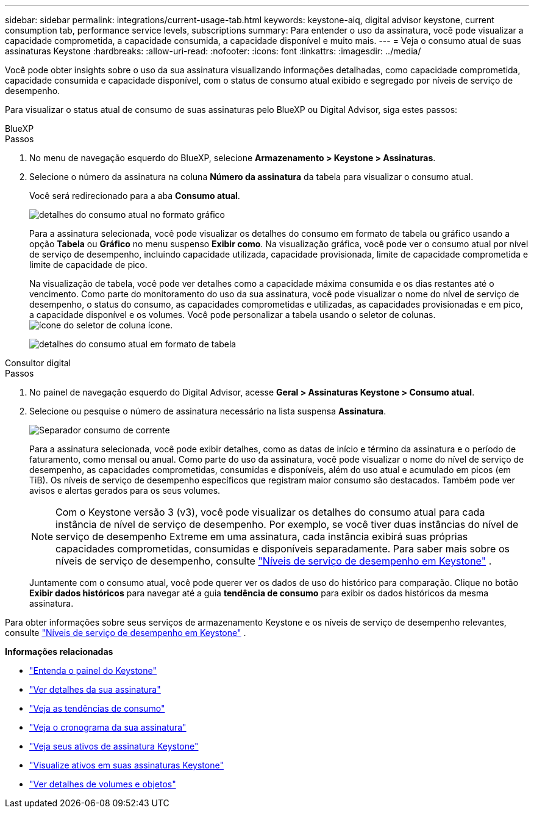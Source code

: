 ---
sidebar: sidebar 
permalink: integrations/current-usage-tab.html 
keywords: keystone-aiq, digital advisor keystone, current consumption tab, performance service levels, subscriptions 
summary: Para entender o uso da assinatura, você pode visualizar a capacidade comprometida, a capacidade consumida, a capacidade disponível e muito mais. 
---
= Veja o consumo atual de suas assinaturas Keystone
:hardbreaks:
:allow-uri-read: 
:nofooter: 
:icons: font
:linkattrs: 
:imagesdir: ../media/


[role="lead"]
Você pode obter insights sobre o uso da sua assinatura visualizando informações detalhadas, como capacidade comprometida, capacidade consumida e capacidade disponível, com o status de consumo atual exibido e segregado por níveis de serviço de desempenho.

Para visualizar o status atual de consumo de suas assinaturas pelo BlueXP ou Digital Advisor, siga estes passos:

[role="tabbed-block"]
====
.BlueXP
--
.Passos
. No menu de navegação esquerdo do BlueXP, selecione *Armazenamento > Keystone > Assinaturas*.
. Selecione o número da assinatura na coluna *Número da assinatura* da tabela para visualizar o consumo atual.
+
Você será redirecionado para a aba *Consumo atual*.

+
image:bxp-current-consumption-graph.png["detalhes do consumo atual no formato gráfico"]

+
Para a assinatura selecionada, você pode visualizar os detalhes do consumo em formato de tabela ou gráfico usando a opção *Tabela* ou *Gráfico* no menu suspenso *Exibir como*. Na visualização gráfica, você pode ver o consumo atual por nível de serviço de desempenho, incluindo capacidade utilizada, capacidade provisionada, limite de capacidade comprometida e limite de capacidade de pico.

+
Na visualização de tabela, você pode ver detalhes como a capacidade máxima consumida e os dias restantes até o vencimento. Como parte do monitoramento do uso da sua assinatura, você pode visualizar o nome do nível de serviço de desempenho, o status do consumo, as capacidades comprometidas e utilizadas, as capacidades provisionadas e em pico, a capacidade disponível e os volumes. Você pode personalizar a tabela usando o seletor de colunas. image:column-selector.png["ícone do seletor de coluna"] ícone.

+
image:bxp-current-consumption-table.png["detalhes do consumo atual em formato de tabela"]



--
.Consultor digital
--
.Passos
. No painel de navegação esquerdo do Digital Advisor, acesse *Geral > Assinaturas Keystone > Consumo atual*.
. Selecione ou pesquise o número de assinatura necessário na lista suspensa *Assinatura*.
+
image:aiq-ks-dtls-4.png["Separador consumo de corrente"]

+
Para a assinatura selecionada, você pode exibir detalhes, como as datas de início e término da assinatura e o período de faturamento, como mensal ou anual. Como parte do uso da assinatura, você pode visualizar o nome do nível de serviço de desempenho, as capacidades comprometidas, consumidas e disponíveis, além do uso atual e acumulado em picos (em TiB). Os níveis de serviço de desempenho específicos que registram maior consumo são destacados. Também pode ver avisos e alertas gerados para os seus volumes.

+

NOTE: Com o Keystone versão 3 (v3), você pode visualizar os detalhes do consumo atual para cada instância de nível de serviço de desempenho. Por exemplo, se você tiver duas instâncias do nível de serviço de desempenho Extreme em uma assinatura, cada instância exibirá suas próprias capacidades comprometidas, consumidas e disponíveis separadamente. Para saber mais sobre os níveis de serviço de desempenho, consulte link:../concepts/service-levels.html["Níveis de serviço de desempenho em Keystone"] .

+
Juntamente com o consumo atual, você pode querer ver os dados de uso do histórico para comparação. Clique no botão *Exibir dados históricos* para navegar até a guia *tendência de consumo* para exibir os dados históricos da mesma assinatura.



--
====
Para obter informações sobre seus serviços de armazenamento Keystone e os níveis de serviço de desempenho relevantes, consulte link:../concepts/service-levels.html["Níveis de serviço de desempenho em Keystone"] .

*Informações relacionadas*

* link:../integrations/dashboard-overview.html["Entenda o painel do Keystone"]
* link:../integrations/subscriptions-tab.html["Ver detalhes da sua assinatura"]
* link:../integrations/consumption-tab.html["Veja as tendências de consumo"]
* link:../integrations/subscription-timeline.html["Veja o cronograma da sua assinatura"]
* link:../integrations/assets-tab.html["Veja seus ativos de assinatura Keystone"]
* link:../integrations/assets.html["Visualize ativos em suas assinaturas Keystone"]
* link:../integrations/volumes-objects-tab.html["Ver detalhes de volumes e objetos"]

